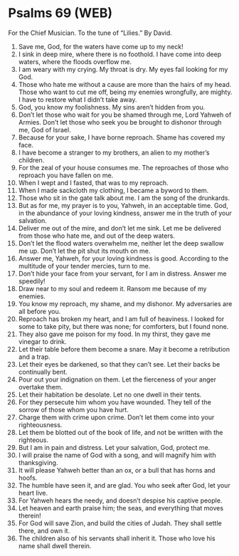 * Psalms 69 (WEB)
:PROPERTIES:
:ID: WEB/19-PSA069
:END:

 For the Chief Musician. To the tune of “Lilies.” By David.
1. Save me, God, for the waters have come up to my neck!
2. I sink in deep mire, where there is no foothold. I have come into deep waters, where the floods overflow me.
3. I am weary with my crying. My throat is dry. My eyes fail looking for my God.
4. Those who hate me without a cause are more than the hairs of my head. Those who want to cut me off, being my enemies wrongfully, are mighty. I have to restore what I didn’t take away.
5. God, you know my foolishness. My sins aren’t hidden from you.
6. Don’t let those who wait for you be shamed through me, Lord Yahweh of Armies. Don’t let those who seek you be brought to dishonor through me, God of Israel.
7. Because for your sake, I have borne reproach. Shame has covered my face.
8. I have become a stranger to my brothers, an alien to my mother’s children.
9. For the zeal of your house consumes me. The reproaches of those who reproach you have fallen on me.
10. When I wept and I fasted, that was to my reproach.
11. When I made sackcloth my clothing, I became a byword to them.
12. Those who sit in the gate talk about me. I am the song of the drunkards.
13. But as for me, my prayer is to you, Yahweh, in an acceptable time. God, in the abundance of your loving kindness, answer me in the truth of your salvation.
14. Deliver me out of the mire, and don’t let me sink. Let me be delivered from those who hate me, and out of the deep waters.
15. Don’t let the flood waters overwhelm me, neither let the deep swallow me up. Don’t let the pit shut its mouth on me.
16. Answer me, Yahweh, for your loving kindness is good. According to the multitude of your tender mercies, turn to me.
17. Don’t hide your face from your servant, for I am in distress. Answer me speedily!
18. Draw near to my soul and redeem it. Ransom me because of my enemies.
19. You know my reproach, my shame, and my dishonor. My adversaries are all before you.
20. Reproach has broken my heart, and I am full of heaviness. I looked for some to take pity, but there was none; for comforters, but I found none.
21. They also gave me poison for my food. In my thirst, they gave me vinegar to drink.
22. Let their table before them become a snare. May it become a retribution and a trap.
23. Let their eyes be darkened, so that they can’t see. Let their backs be continually bent.
24. Pour out your indignation on them. Let the fierceness of your anger overtake them.
25. Let their habitation be desolate. Let no one dwell in their tents.
26. For they persecute him whom you have wounded. They tell of the sorrow of those whom you have hurt.
27. Charge them with crime upon crime. Don’t let them come into your righteousness.
28. Let them be blotted out of the book of life, and not be written with the righteous.
29. But I am in pain and distress. Let your salvation, God, protect me.
30. I will praise the name of God with a song, and will magnify him with thanksgiving.
31. It will please Yahweh better than an ox, or a bull that has horns and hoofs.
32. The humble have seen it, and are glad. You who seek after God, let your heart live.
33. For Yahweh hears the needy, and doesn’t despise his captive people.
34. Let heaven and earth praise him; the seas, and everything that moves therein!
35. For God will save Zion, and build the cities of Judah. They shall settle there, and own it.
36. The children also of his servants shall inherit it. Those who love his name shall dwell therein.
